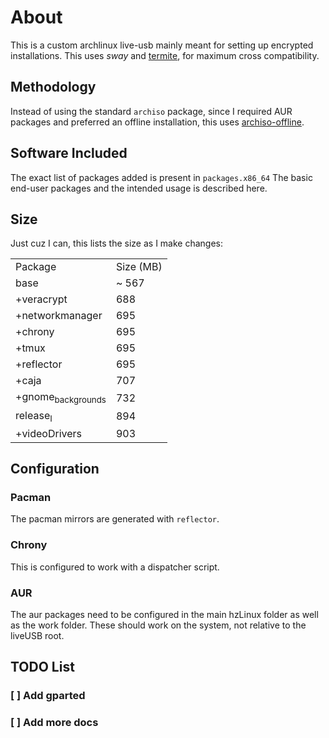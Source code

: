 * About
This is a custom archlinux live-usb mainly meant for setting up encrypted
installations. This uses [[swaywm.org/][sway]] and [[https://github.com/thestinger/termite][termite]], for maximum cross compatibility.

** Methodology
Instead of using the standard ~archiso~ package, since I required AUR packages
and preferred an offline installation, this uses [[https://wiki.archlinux.org/index.php/Archiso_offline][archiso-offline]].

** Software Included
The exact list of packages added is present in ~packages.x86_64~
The basic end-user packages and the intended usage is described here.
** Size
Just cuz I can, this lists the size as I make changes:

| Package            | Size (MB) |
| base               |     ~ 567 |
| +veracrypt         |       688 |
| +networkmanager    |       695 |
| +chrony            |       695 |
| +tmux              |       695 |
| +reflector         |       695 |
| +caja              |       707 |
| +gnome_backgrounds |       732 |
| release_I          |       894 |
| +videoDrivers      |       903 |

** Configuration
*** Pacman
The pacman mirrors are generated with ~reflector~.
*** Chrony
This is configured to work with a dispatcher script.

*** AUR
The aur packages need to be configured in the main hzLinux folder as well as the
work folder.
These should work on the system, not relative to the liveUSB root.
** TODO List
*** [ ] Add gparted
*** [ ] Add more docs
